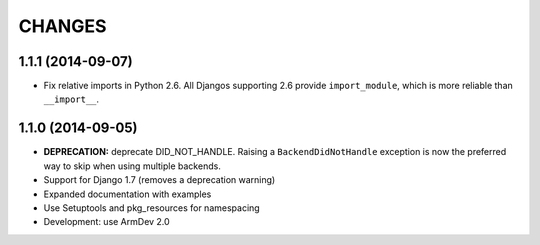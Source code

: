 CHANGES
=======

1.1.1 (2014-09-07)
------------------

- Fix relative imports in Python 2.6. All Djangos supporting 2.6 provide
  ``import_module``, which is more reliable than ``__import__``.


1.1.0 (2014-09-05)
------------------

- **DEPRECATION:** deprecate DID_NOT_HANDLE. Raising a ``BackendDidNotHandle``
  exception is now the preferred way to skip when using multiple backends.

- Support for Django 1.7 (removes a deprecation warning)

- Expanded documentation with examples

- Use Setuptools and pkg_resources for namespacing

- Development: use ArmDev 2.0
